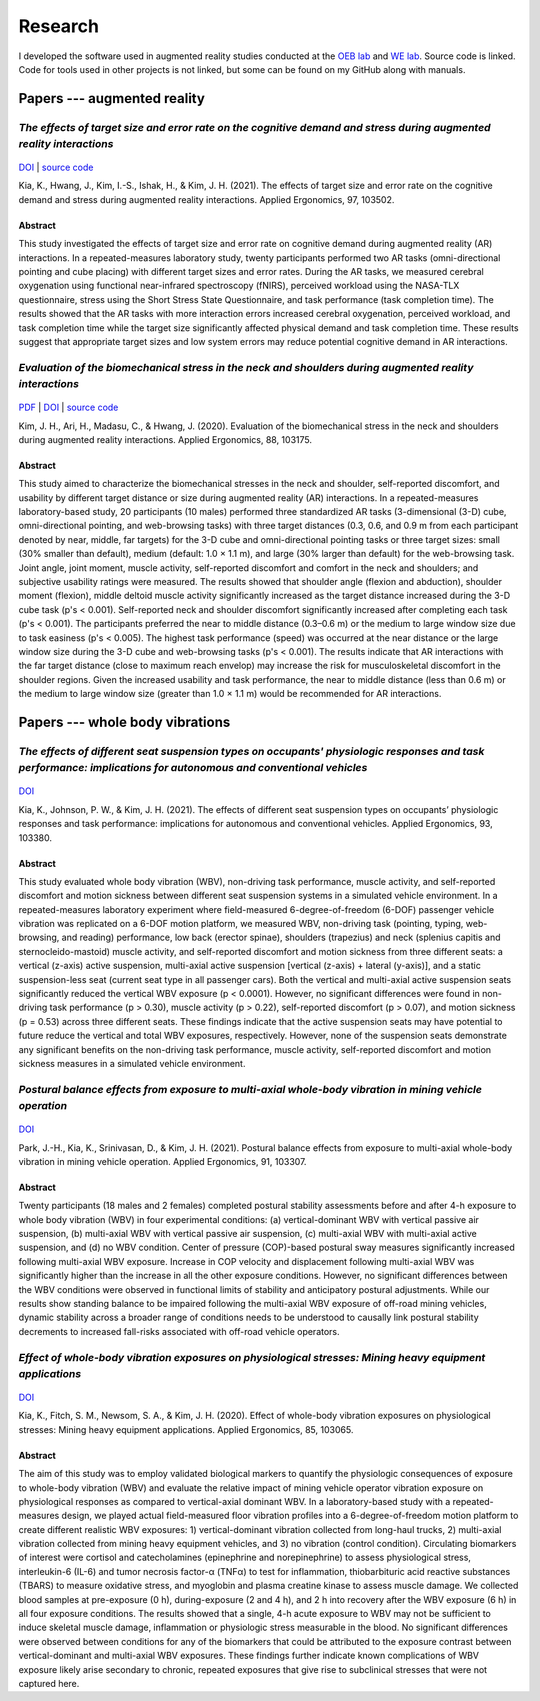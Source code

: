 Research
========

I developed the software used in augmented reality studies conducted at the
`OEB lab <https://health.oregonstate.edu/labs/oeb>`_ and 
`WE lab <https://www.niu.edu/we-lab/>`_. Source code is linked. Code for tools used in 
other projects is not linked, but some can be found on my GitHub along with manuals. 

Papers --- augmented reality
----------------------------

*The effects of target size and error rate on the cognitive demand and stress during augmented reality interactions*
^^^^^^^^^^^^^^^^^^^^^^^^^^^^^^^^^^^^^^^^^^^^^^^^^^^^^^^^^^^^^^^^^^^^^^^^^^^^^^^^^^^^^^^^^^^^^^^^^^^^^^^^^^^^^^^^^^^^

.. figure:: _static/ar_error_trial_design.png
   :alt: Augmented reality error tasks expirement design.

`DOI <https://doi.org/10.1016/j.apergo.2021.103502>`_ | `source code <https://github.com/wilsjame/OEBL-error-tasks>`_

Kia, K., Hwang, J., Kim, I.-S., Ishak, H., & Kim, J. H. (2021). The effects of target size and error rate on the cognitive demand and stress during augmented reality interactions. Applied Ergonomics, 97, 103502.

Abstract
""""""""

This study investigated the effects of target size and error rate on cognitive demand during augmented reality (AR) interactions. In a repeated-measures laboratory study, twenty participants performed two AR tasks (omni-directional pointing and cube placing) with different target sizes and error rates. During the AR tasks, we measured cerebral oxygenation using functional near-infrared spectroscopy (fNIRS), perceived workload using the NASA-TLX questionnaire, stress using the Short Stress State Questionnaire, and task performance (task completion time). The results showed that the AR tasks with more interaction errors increased cerebral oxygenation, perceived workload, and task completion time while the target size significantly affected physical demand and task completion time. These results suggest that appropriate target sizes and low system errors may reduce potential cognitive demand in AR interactions.

*Evaluation of the biomechanical stress in the neck and shoulders during augmented reality interactions*
^^^^^^^^^^^^^^^^^^^^^^^^^^^^^^^^^^^^^^^^^^^^^^^^^^^^^^^^^^^^^^^^^^^^^^^^^^^^^^^^^^^^^^^^^^^^^^^^^^^^^^^^

.. figure:: _static/ar_collage.png
   :alt: 3-D cube and omni-directional pointing augmented reality tasks.


`PDF <https://health.oregonstate.edu/sites/health.oregonstate.edu/files/kim_biomechanical_ar.pdf>`_
| `DOI <https://doi.org/10.1016/j.apergo.2020.103175>`_ | `source code <https://github.com/wilsjame/OEBL-all-tasks>`_

Kim, J. H., Ari, H., Madasu, C., & Hwang, J. (2020). Evaluation of the biomechanical stress in the neck and shoulders during augmented reality interactions. Applied Ergonomics, 88, 103175.

Abstract
""""""""

This study aimed to characterize the biomechanical stresses in the neck and shoulder, self-reported discomfort, and usability by different target distance or size during augmented reality (AR) interactions. In a repeated-measures laboratory-based study, 20 participants (10 males) performed three standardized AR tasks (3-dimensional (3-D) cube, omni-directional pointing, and web-browsing tasks) with three target distances (0.3, 0.6, and 0.9 m from each participant denoted by near, middle, far targets) for the 3-D cube and omni-directional pointing tasks or three target sizes: small (30% smaller than default), medium (default: 1.0 × 1.1 m), and large (30% larger than default) for the web-browsing task. Joint angle, joint moment, muscle activity, self-reported discomfort and comfort in the neck and shoulders; and subjective usability ratings were measured. The results showed that shoulder angle (flexion and abduction), shoulder moment (flexion), middle deltoid muscle activity significantly increased as the target distance increased during the 3-D cube task (p's < 0.001). Self-reported neck and shoulder discomfort significantly increased after completing each task (p's < 0.001). The participants preferred the near to middle distance (0.3–0.6 m) or the medium to large window size due to task easiness (p's < 0.005). The highest task performance (speed) was occurred at the near distance or the large window size during the 3-D cube and web-browsing tasks (p's < 0.001). The results indicate that AR interactions with the far target distance (close to maximum reach envelop) may increase the risk for musculoskeletal discomfort in the shoulder regions. Given the increased usability and task performance, the near to middle distance (less than 0.6 m) or the medium to large window size (greater than 1.0 × 1.1 m) would be recommended for AR interactions.

Papers --- whole body vibrations
--------------------------------

*The effects of different seat suspension types on occupants' physiologic responses and task performance: implications for autonomous and conventional vehicles*
^^^^^^^^^^^^^^^^^^^^^^^^^^^^^^^^^^^^^^^^^^^^^^^^^^^^^^^^^^^^^^^^^^^^^^^^^^^^^^^^^^^^^^^^^^^^^^^^^^^^^^^^^^^^^^^^^^^^^^^^^^^^^^^^^^^^^^^^^^^^^^^^^^^^^^^^^^^^^^^^


.. figure:: _static/wbv_tasks.png
   :alt: Whole body vibration while performing tasks.

`DOI <https://doi.org/10.1016/j.apergo.2021.103380>`_

Kia, K., Johnson, P. W., & Kim, J. H. (2021). The effects of different seat suspension types on occupants’ physiologic responses and task performance: implications for autonomous and conventional vehicles. Applied Ergonomics, 93, 103380.


Abstract
""""""""

This study evaluated whole body vibration (WBV), non-driving task performance, muscle activity, and self-reported discomfort and motion sickness between different seat suspension systems in a simulated vehicle environment. In a repeated-measures laboratory experiment where field-measured 6-degree-of-freedom (6-DOF) passenger vehicle vibration was replicated on a 6-DOF motion platform, we measured WBV, non-driving task (pointing, typing, web-browsing, and reading) performance, low back (erector spinae), shoulders (trapezius) and neck (splenius capitis and sternocleido-mastoid) muscle activity, and self-reported discomfort and motion sickness from three different seats: a vertical (z-axis) active suspension, multi-axial active suspension [vertical (z-axis) + lateral (y-axis)], and a static suspension-less seat (current seat type in all passenger cars). Both the vertical and multi-axial active suspension seats significantly reduced the vertical WBV exposure (p < 0.0001). However, no significant differences were found in non-driving task performance (p > 0.30), muscle activity (p > 0.22), self-reported discomfort (p > 0.07), and motion sickness (p = 0.53) across three different seats. These findings indicate that the active suspension seats may have potential to future reduce the vertical and total WBV exposures, respectively. However, none of the suspension seats demonstrate any significant benefits on the non-driving task performance, muscle activity, self-reported discomfort and motion sickness measures in a simulated vehicle environment.

*Postural balance effects from exposure to multi-axial whole-body vibration in mining vehicle operation*
^^^^^^^^^^^^^^^^^^^^^^^^^^^^^^^^^^^^^^^^^^^^^^^^^^^^^^^^^^^^^^^^^^^^^^^^^^^^^^^^^^^^^^^^^^^^^^^^^^^^^^^^

.. figure:: _static/wbv_posture.png
   :alt: Whole body vibration physical responses to different suspension systems.


`DOI <https://doi.org/10.1016/j.apergo.2020.103307>`_

Park, J.-H., Kia, K., Srinivasan, D., & Kim, J. H. (2021). Postural balance effects from exposure to multi-axial whole-body vibration in mining vehicle operation. Applied Ergonomics, 91, 103307.

Abstract
""""""""

Twenty participants (18 males and 2 females) completed postural stability assessments before and after 4-h exposure to whole body vibration (WBV) in four experimental conditions: (a) vertical-dominant WBV with vertical passive air suspension, (b) multi-axial WBV with vertical passive air suspension, (c) multi-axial WBV with multi-axial active suspension, and (d) no WBV condition. Center of pressure (COP)-based postural sway measures significantly increased following multi-axial WBV exposure. Increase in COP velocity and displacement following multi-axial WBV was significantly higher than the increase in all the other exposure conditions. However, no significant differences between the WBV conditions were observed in functional limits of stability and anticipatory postural adjustments. While our results show standing balance to be impaired following the multi-axial WBV exposure of off-road mining vehicles, dynamic stability across a broader range of conditions needs to be understood to causally link postural stability decrements to increased fall-risks associated with off-road vehicle operators.


*Effect of whole-body vibration exposures on physiological stresses: Mining heavy equipment applications*
^^^^^^^^^^^^^^^^^^^^^^^^^^^^^^^^^^^^^^^^^^^^^^^^^^^^^^^^^^^^^^^^^^^^^^^^^^^^^^^^^^^^^^^^^^^^^^^^^^^^^^^^^

.. figure:: _static/wbv_planet_earth.png
   :alt: Biomarker whole body vibration study. Subjects watched Planet Earth to stay alert and relaxed.

`DOI <https://doi.org/10.1016/j.apergo.2020.103065>`_

Kia, K., Fitch, S. M., Newsom, S. A., & Kim, J. H. (2020). Effect of whole-body vibration exposures on physiological stresses: Mining heavy equipment applications. Applied Ergonomics, 85, 103065.

Abstract
""""""""

The aim of this study was to employ validated biological markers to quantify the physiologic consequences of exposure to whole-body vibration (WBV) and evaluate the relative impact of mining vehicle operator vibration exposure on physiological responses as compared to vertical-axial dominant WBV. In a laboratory-based study with a repeated-measures design, we played actual field-measured floor vibration profiles into a 6-degree-of-freedom motion platform to create different realistic WBV exposures: 1) vertical-dominant vibration collected from long-haul trucks, 2) multi-axial vibration collected from mining heavy equipment vehicles, and 3) no vibration (control condition). Circulating biomarkers of interest were cortisol and catecholamines (epinephrine and norepinephrine) to assess physiological stress, interleukin-6 (IL-6) and tumor necrosis factor-α (TNFα) to test for inflammation, thiobarbituric acid reactive substances (TBARS) to measure oxidative stress, and myoglobin and plasma creatine kinase to assess muscle damage. We collected blood samples at pre-exposure (0 h), during-exposure (2 and 4 h), and 2 h into recovery after the WBV exposure (6 h) in all four exposure conditions. The results showed that a single, 4-h acute exposure to WBV may not be sufficient to induce skeletal muscle damage, inflammation or physiologic stress measurable in the blood. No significant differences were observed between conditions for any of the biomarkers that could be attributed to the exposure contrast between vertical-dominant and multi-axial WBV exposures. These findings further indicate known complications of WBV exposure likely arise secondary to chronic, repeated exposures that give rise to subclinical stresses that were not captured here.
